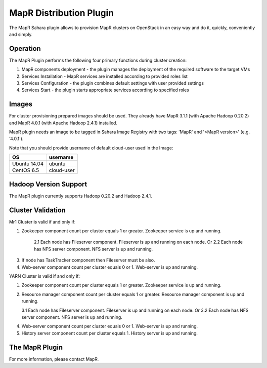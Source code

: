 MapR Distribution Plugin
========================

The MapR Sahara plugin allows to provision MapR clusters on
OpenStack in an easy way and do it, quickly, conveniently and simply.


Operation
---------

The MapR Plugin performs the following four primary functions during cluster creation:

1. MapR components deployment - the plugin manages the deployment of the required software to the target VMs
2. Services Installation - MapR services are installed according to provided roles list
3. Services Configuration - the plugin combines default settings with user provided settings
4. Services Start - the plugin starts appropriate services according to specified roles

Images
------

For cluster provisioning prepared images should be used. They already have
MapR 3.1.1 (with Apache Hadoop 0.20.2) and MapR 4.0.1 (with Apache Hadoop 2.4.1) installed.


MapR plugin needs an image to be tagged in Sahara Image Registry with
two tags: 'MapR' and '<MapR version>' (e.g. '4.0.1').

Note that you should provide username of default cloud-user used in the Image:

+--------------+------------+
| OS           | username   |
+==============+============+
| Ubuntu 14.04 | ubuntu     |
+--------------+------------+
| CentOS 6.5   | cloud-user |
+--------------+------------+


Hadoop Version Support
----------------------
The MapR plugin currently supports Hadoop 0.20.2 and Hadoop 2.4.1.

Cluster Validation
------------------

Mr1 Cluster is valid if and only if:

1. Zookeeper component count per cluster equals 1 or greater.  Zookeeper service is up and running.

    2.1 Each node has Fileserver component.  Fileserver is up and running on each node. Or
    2.2 Each node has NFS server component. NFS server is up and running.

3. If node has TaskTracker component then  Fileserver must be also.
4. Web-server component  count per cluster equals 0 or 1.  Web-server is up and running.


YARN Cluster is valid if and only if:

1. Zookeeper component count per cluster equals 1 or greater.  Zookeeper service is up and running.
2.  Resource manager component count per cluster equals 1 or greater.  Resource manager component is up and running.

    3.1 Each node has Fileserver component.  Fileserver is up and running on each node. Or
    3.2 Each node has NFS server component. NFS server is up and running.

4. Web-server component  count per cluster equals 0 or 1.  Web-server is up and running.
5. History server component count per cluster equals 1.  History server  is up and running.


The MapR Plugin
---------------
For more information, please contact MapR.
